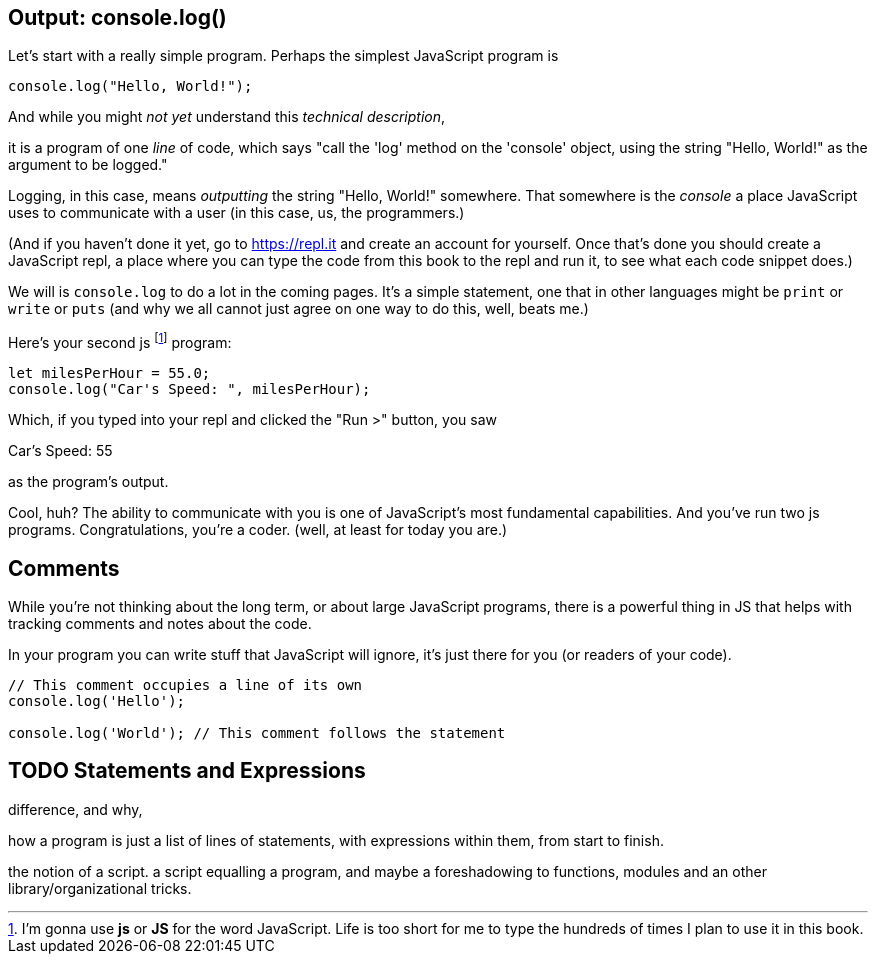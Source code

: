 == Output: console.log()

Let's start with a really simple program.
Perhaps the simplest JavaScript program is 

[source,JavaScript]
----
console.log("Hello, World!");
----

And while you might _not yet_ understand this _technical description_, 

****
it is a program of one _line_ of code, which says "call the 'log' method on the 'console' object, using the string "Hello, World!" as the argument to be logged."
****

Logging, in this case, means _outputting_ the string "Hello, World!" somewhere. That somewhere is the _console_ a place JavaScript uses to communicate with a user (in this case, us, the programmers.)

(And if you haven't done it yet, go to https://repl.it and create an account for yourself. Once that's done you should create a JavaScript repl, a place where you can type the code from this book to the repl and run it, to see what each code snippet does.)

We will is `console.log` to do a lot in the coming pages. It's a simple statement, one that in other languages might be `print` or `write` or `puts` (and why we all cannot just agree on one way to do this, well, beats me.)

Here's your second js footnote:[I'm gonna use *js* or *JS* for the word JavaScript. Life is too short for me to type the hundreds of times I plan to use it in this book.] program: 

```JavaScript
let milesPerHour = 55.0;
console.log("Car's Speed: ", milesPerHour);
```

Which, if you typed into your repl and clicked the "Run >" button, you saw

****
Car's Speed:  55
****

as the program's output.

Cool, huh? The ability to communicate with you is one of JavaScript's most fundamental capabilities. And you've run two js programs. Congratulations, you're a coder. (well, at least for today you are.)

== Comments

While you're not thinking about the long term, or about large JavaScript programs, there is a powerful thing in JS that helps with tracking comments and notes about the code.

In your program you can write stuff that JavaScript will ignore, it's just there for you (or readers of your code).

```
// This comment occupies a line of its own
console.log('Hello');

console.log('World'); // This comment follows the statement
```

== TODO Statements and Expressions

difference, and why,

how a program is just a list of lines of statements, with expressions within them, from start to finish.

the notion of a script. a script equalling a program, and maybe a foreshadowing to functions, modules and an other library/organizational tricks.

